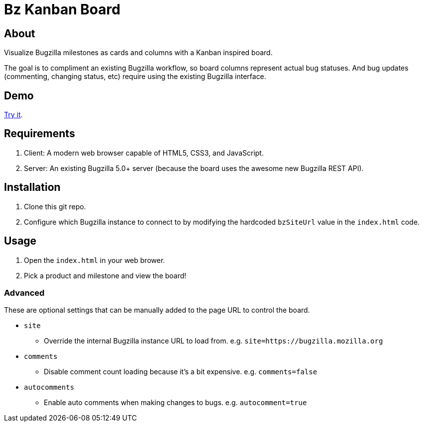 = Bz Kanban Board

== About

Visualize Bugzilla milestones as cards and columns with a Kanban inspired board.

The goal is to compliment an existing Bugzilla workflow, so board columns represent actual bug statuses.
And bug updates (commenting, changing status, etc) require using the existing Bugzilla interface.

== Demo

https://rawgit.com/leif81/bzkanban/master/index.html?product=Bugzilla&milestone=Bugzilla+6.0&assignee=&comments=false&site=https%3A%2F%2Fbugzilla.mozilla.org[Try it].

== Requirements

 . Client: A modern web browser capable of HTML5, CSS3, and JavaScript.
 . Server: An existing Bugzilla 5.0+ server (because the board uses the awesome new Bugzilla REST API).

== Installation

 . Clone this git repo.
 . Configure which Bugzilla instance to connect to by modifying the hardcoded `bzSiteUrl` value in the `index.html` code.

== Usage

 . Open the `index.html` in your web brower.
 . Pick a product and milestone and view the board!

=== Advanced

These are optional settings that can be manually added to the page URL to control the board.

 * `site`
 ** Override the internal Bugzilla instance URL to load from. e.g. `site=https://bugzilla.mozilla.org`
 * `comments`
 ** Disable comment count loading because it's a bit expensive. e.g. `comments=false`
 * `autocomments`
 ** Enable auto comments when making changes to bugs. e.g. `autocomment=true`
